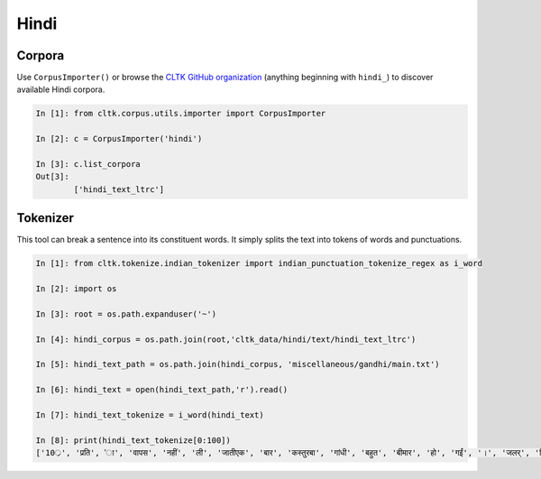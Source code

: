 Hindi
********

Corpora
=======

Use ``CorpusImporter()`` or browse the `CLTK GitHub organization <https://github.com/cltk>`_ (anything beginning with ``hindi_``) to discover available Hindi corpora.

.. code-block:: python

   In [1]: from cltk.corpus.utils.importer import CorpusImporter

   In [2]: c = CorpusImporter('hindi')

   In [3]: c.list_corpora
   Out[3]: 
           ['hindi_text_ltrc']


Tokenizer
=========

This tool can break a sentence into its constituent words. It simply splits the text into tokens of words and punctuations.

.. code-block:: python

   In [1]: from cltk.tokenize.indian_tokenizer import indian_punctuation_tokenize_regex as i_word

   In [2]: import os

   In [3]: root = os.path.expanduser('~')

   In [4]: hindi_corpus = os.path.join(root,'cltk_data/hindi/text/hindi_text_ltrc')

   In [5]: hindi_text_path = os.path.join(hindi_corpus, 'miscellaneous/gandhi/main.txt')

   In [6]: hindi_text = open(hindi_text_path,'r').read()
   
   In [7]: hindi_text_tokenize = i_word(hindi_text)

   In [8]: print(hindi_text_tokenize[0:100])
   ['10्र', 'प्रति', 'ा', 'वापस', 'नहीं', 'ली', 'जातीएक', 'बार', 'कस्तुरबा', 'गांधी', 'बहुत', 'बीमार', 'हो', 'गईं', '।', 'जलर्', 'चिकित्सा', 'से', 'उन्हें', 'कोई', 'लाभ', 'नहीं', 'हुआ', '।', 'दूसरे', 'उपचार', 'किये', 'गये', '।', 'उनमे', 'भी', 'सफलता', 'नहीं', 'मिली', '।', 'अंत', 'में', 'गांधीजी', 'ने', 'उन्हें', 'नमक', 'और', 'दाल', 'छोडने', 'की', 'सलाह', 'दी', '।', 'परन्तु', 'इसके', 'लिए', 'बा', 'तैयार', 'नहीं', 'हुईं', '।', 'गांधीजी', 'ने', 'बहुत', 'समझाया', '.', 'पोथियों', 'से', 'प्रमाण', 'पढकर', 'सुनाये', '.', 'लेकर', 'सब', 'व्यर्थ', '।', 'बा', 'बोलीं', '.', '"', 'कोई', 'आपसे', 'कहे', 'कि', 'दाल', 'और', 'नमक', 'छोड', 'दो', 'तो', 'आप', 'भी', 'नहीं', 'छोडेंगे', '।', '"', 'गांधीजी', 'ने', 'तुरन्त', 'प्रसÙ', 'होकर', 'कहा', '.', '"', 'तुम']

